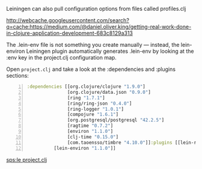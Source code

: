 Leiningen can also pull configuration
options from files called profiles.clj

http://webcache.googleusercontent.com/search?q=cache:https://medium.com/@daniel.oliver.king/getting-real-work-done-in-clojure-application-development-683c8129a313

The .lein-env file is not something you create manually — instead, the
lein-environ Leiningen plugin automatically generates .lein-env by looking
at the :env key in the project.clj configuration map.

Open =project.clj= and take a look at the :dependencies and :plugins
sections:

#+BEGIN_SRC clojure -n :i clj :async :results verbatim code
  :dependencies [[org.clojure/clojure "1.9.0"]
                 [org.clojure/data.json "0.9.0"]
                 [ring "1.7.1"]
                 [ring/ring-json "0.4.0"]
                 [ring-logger "1.0.1"]
                 [compojure "1.6.1"]
                 [org.postgresql/postgresql "42.2.5"]
                 [ragtime "0.7.2"]
                 [environ "1.1.0"]
                 [clj-time "0.15.0"]
                 [com.taoensso/timbre "4.10.0"]]:plugins [[lein-ring "0.12.5"]
            [lein-environ "1.1.0"]]
#+END_SRC

[[sps:le project.clj]]